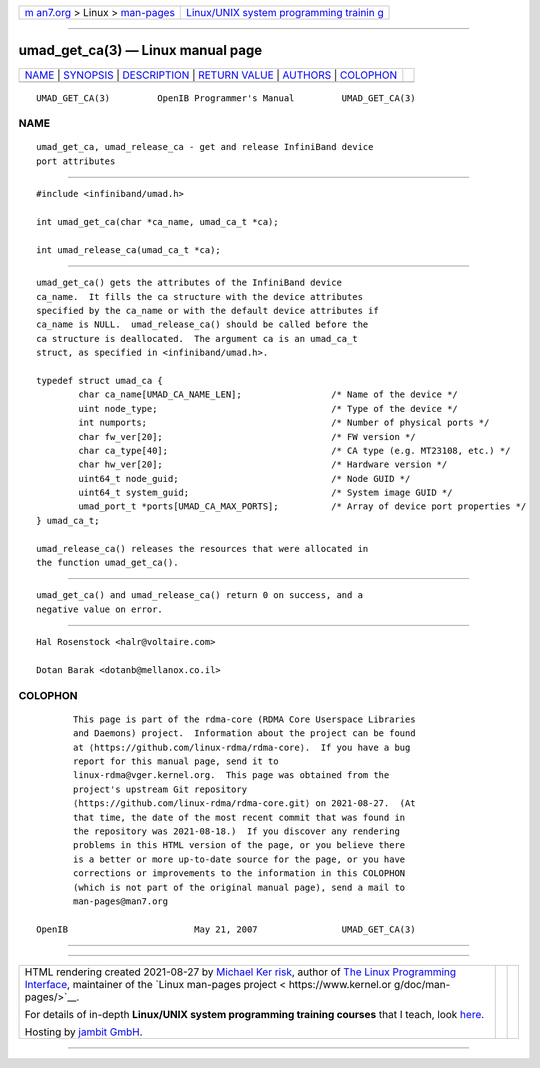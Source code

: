 .. container:: page-top

.. container:: nav-bar

   +----------------------------------+----------------------------------+
   | `m                               | `Linux/UNIX system programming   |
   | an7.org <../../../index.html>`__ | trainin                          |
   | > Linux >                        | g <http://man7.org/training/>`__ |
   | `man-pages <../index.html>`__    |                                  |
   +----------------------------------+----------------------------------+

--------------

umad_get_ca(3) — Linux manual page
==================================

+-----------------------------------+-----------------------------------+
| `NAME <#NAME>`__ \|               |                                   |
| `SYNOPSIS <#SYNOPSIS>`__ \|       |                                   |
| `DESCRIPTION <#DESCRIPTION>`__ \| |                                   |
| `RETURN VALUE <#RETURN_VALUE>`__  |                                   |
| \| `AUTHORS <#AUTHORS>`__ \|      |                                   |
| `COLOPHON <#COLOPHON>`__          |                                   |
+-----------------------------------+-----------------------------------+
| .. container:: man-search-box     |                                   |
+-----------------------------------+-----------------------------------+

::

   UMAD_GET_CA(3)         OpenIB Programmer's Manual         UMAD_GET_CA(3)

NAME
-------------------------------------------------

::

          umad_get_ca, umad_release_ca - get and release InfiniBand device
          port attributes


---------------------------------------------------------

::

          #include <infiniband/umad.h>

          int umad_get_ca(char *ca_name, umad_ca_t *ca);

          int umad_release_ca(umad_ca_t *ca);


---------------------------------------------------------------

::

          umad_get_ca() gets the attributes of the InfiniBand device
          ca_name.  It fills the ca structure with the device attributes
          specified by the ca_name or with the default device attributes if
          ca_name is NULL.  umad_release_ca() should be called before the
          ca structure is deallocated.  The argument ca is an umad_ca_t
          struct, as specified in <infiniband/umad.h>.

          typedef struct umad_ca {
                  char ca_name[UMAD_CA_NAME_LEN];                 /* Name of the device */
                  uint node_type;                                 /* Type of the device */
                  int numports;                                   /* Number of physical ports */
                  char fw_ver[20];                                /* FW version */
                  char ca_type[40];                               /* CA type (e.g. MT23108, etc.) */
                  char hw_ver[20];                                /* Hardware version */
                  uint64_t node_guid;                             /* Node GUID */
                  uint64_t system_guid;                           /* System image GUID */
                  umad_port_t *ports[UMAD_CA_MAX_PORTS];          /* Array of device port properties */
          } umad_ca_t;

          umad_release_ca() releases the resources that were allocated in
          the function umad_get_ca().


-----------------------------------------------------------------

::

          umad_get_ca() and umad_release_ca() return 0 on success, and a
          negative value on error.


-------------------------------------------------------

::

          Hal Rosenstock <halr@voltaire.com>

          Dotan Barak <dotanb@mellanox.co.il>

COLOPHON
---------------------------------------------------------

::

          This page is part of the rdma-core (RDMA Core Userspace Libraries
          and Daemons) project.  Information about the project can be found
          at ⟨https://github.com/linux-rdma/rdma-core⟩.  If you have a bug
          report for this manual page, send it to
          linux-rdma@vger.kernel.org.  This page was obtained from the
          project's upstream Git repository
          ⟨https://github.com/linux-rdma/rdma-core.git⟩ on 2021-08-27.  (At
          that time, the date of the most recent commit that was found in
          the repository was 2021-08-18.)  If you discover any rendering
          problems in this HTML version of the page, or you believe there
          is a better or more up-to-date source for the page, or you have
          corrections or improvements to the information in this COLOPHON
          (which is not part of the original manual page), send a mail to
          man-pages@man7.org

   OpenIB                        May 21, 2007                UMAD_GET_CA(3)

--------------

--------------

.. container:: footer

   +-----------------------+-----------------------+-----------------------+
   | HTML rendering        |                       | |Cover of TLPI|       |
   | created 2021-08-27 by |                       |                       |
   | `Michael              |                       |                       |
   | Ker                   |                       |                       |
   | risk <https://man7.or |                       |                       |
   | g/mtk/index.html>`__, |                       |                       |
   | author of `The Linux  |                       |                       |
   | Programming           |                       |                       |
   | Interface <https:     |                       |                       |
   | //man7.org/tlpi/>`__, |                       |                       |
   | maintainer of the     |                       |                       |
   | `Linux man-pages      |                       |                       |
   | project <             |                       |                       |
   | https://www.kernel.or |                       |                       |
   | g/doc/man-pages/>`__. |                       |                       |
   |                       |                       |                       |
   | For details of        |                       |                       |
   | in-depth **Linux/UNIX |                       |                       |
   | system programming    |                       |                       |
   | training courses**    |                       |                       |
   | that I teach, look    |                       |                       |
   | `here <https://ma     |                       |                       |
   | n7.org/training/>`__. |                       |                       |
   |                       |                       |                       |
   | Hosting by `jambit    |                       |                       |
   | GmbH                  |                       |                       |
   | <https://www.jambit.c |                       |                       |
   | om/index_en.html>`__. |                       |                       |
   +-----------------------+-----------------------+-----------------------+

--------------

.. container:: statcounter

   |Web Analytics Made Easy - StatCounter|

.. |Cover of TLPI| image:: https://man7.org/tlpi/cover/TLPI-front-cover-vsmall.png
   :target: https://man7.org/tlpi/
.. |Web Analytics Made Easy - StatCounter| image:: https://c.statcounter.com/7422636/0/9b6714ff/1/
   :class: statcounter
   :target: https://statcounter.com/
